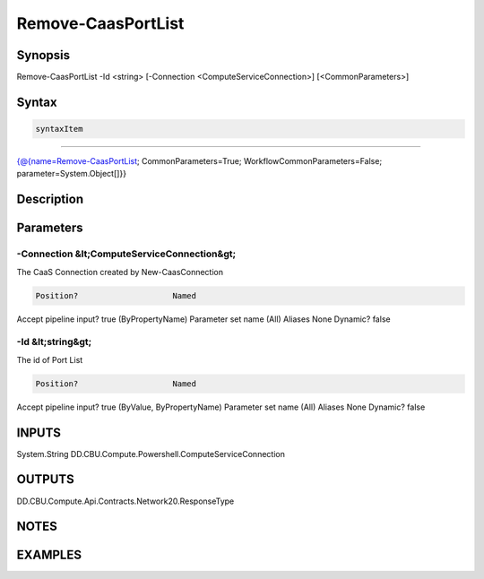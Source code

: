﻿Remove-CaasPortList
===================

Synopsis
--------


Remove-CaasPortList -Id <string> [-Connection <ComputeServiceConnection>] [<CommonParameters>]


Syntax
------

.. code-block:: powershell

    syntaxItem                                                                                                     

----------                                                                                                     

{@{name=Remove-CaasPortList; CommonParameters=True; WorkflowCommonParameters=False; parameter=System.Object[]}}


Description
-----------



Parameters
----------

-Connection &lt;ComputeServiceConnection&gt;
~~~~~~~~~

The CaaS Connection created by New-CaasConnection

.. code-block:: powershell

    Position?                    Named
Accept pipeline input?       true (ByPropertyName)
Parameter set name           (All)
Aliases                      None
Dynamic?                     false

 
-Id &lt;string&gt;
~~~~~~~~~

The id of Port List

.. code-block:: powershell

    Position?                    Named
Accept pipeline input?       true (ByValue, ByPropertyName)
Parameter set name           (All)
Aliases                      None
Dynamic?                     false


INPUTS
------

System.String
DD.CBU.Compute.Powershell.ComputeServiceConnection


OUTPUTS
-------

DD.CBU.Compute.Api.Contracts.Network20.ResponseType


NOTES
-----



EXAMPLES
---------

